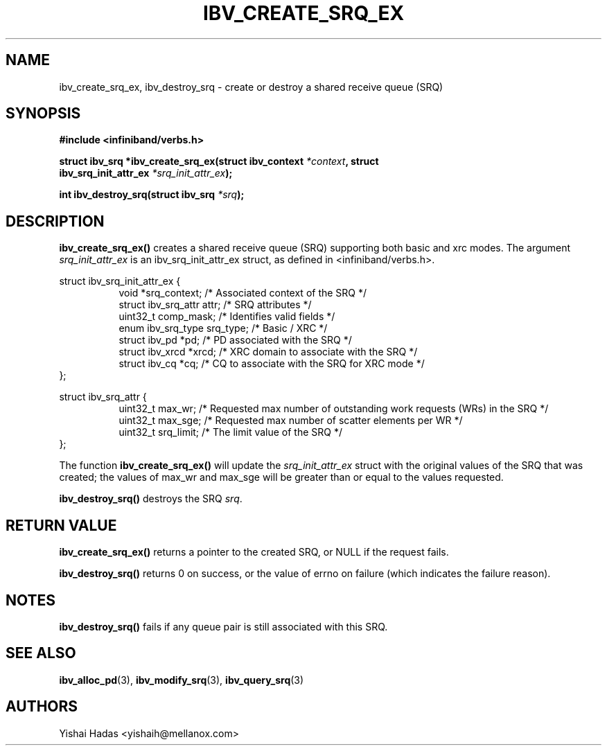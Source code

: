 .\" -*- nroff -*-
.\" Licensed under the OpenIB.org BSD license (NQC Variant) - See COPYING.md
.\"
.TH IBV_CREATE_SRQ_EX 3 2013-06-26 libibverbs "Libibverbs Programmer's Manual"
.SH "NAME"
ibv_create_srq_ex, ibv_destroy_srq \- create or destroy a shared receive queue (SRQ)
.SH "SYNOPSIS"
.nf
.B #include <infiniband/verbs.h>
.sp
.BI "struct ibv_srq *ibv_create_srq_ex(struct ibv_context " "*context" ", struct "
.BI "                               ibv_srq_init_attr_ex " "*srq_init_attr_ex" );
.sp
.BI "int ibv_destroy_srq(struct ibv_srq " "*srq" );
.fi
.SH "DESCRIPTION"
.B ibv_create_srq_ex()
creates a shared receive queue (SRQ) supporting both basic and xrc modes.
The argument
.I srq_init_attr_ex
is an ibv_srq_init_attr_ex struct, as defined in <infiniband/verbs.h>.
.PP
.nf
struct ibv_srq_init_attr_ex {
.in +8
void                   *srq_context;    /* Associated context of the SRQ */
struct ibv_srq_attr     attr;           /* SRQ attributes */
uint32_t                comp_mask;      /* Identifies valid fields */
enum ibv_srq_type       srq_type;       /* Basic / XRC */
struct ibv_pd          *pd;             /* PD associated with the SRQ */
struct ibv_xrcd        *xrcd;           /* XRC domain to associate with the SRQ */
struct ibv_cq          *cq;             /* CQ to associate with the SRQ for XRC mode */
.in -8
};
.sp
.nf
struct ibv_srq_attr {
.in +8
uint32_t                max_wr;         /* Requested max number of outstanding work requests (WRs) in the SRQ */
uint32_t                max_sge;        /* Requested max number of scatter elements per WR */
uint32_t                srq_limit;      /* The limit value of the SRQ */
.in -8
};
.fi
.PP
The function
.B ibv_create_srq_ex()
will update the
.I srq_init_attr_ex
struct with the original values of the SRQ that was created; the
values of max_wr and max_sge will be greater than or equal to the
values requested.
.PP
.B ibv_destroy_srq()
destroys the SRQ
.I srq\fR.
.SH "RETURN VALUE"
.B ibv_create_srq_ex()
returns a pointer to the created SRQ, or NULL if the request fails.
.PP
.B ibv_destroy_srq()
returns 0 on success, or the value of errno on failure (which indicates the failure reason).
.SH "NOTES"
.B ibv_destroy_srq()
fails if any queue pair is still associated with this SRQ.
.SH "SEE ALSO"
.BR ibv_alloc_pd (3),
.BR ibv_modify_srq (3),
.BR ibv_query_srq (3)
.SH "AUTHORS"
.TP
Yishai Hadas <yishaih@mellanox.com>
